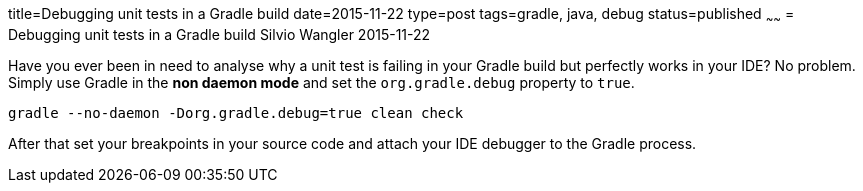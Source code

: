 title=Debugging unit tests in a Gradle build
date=2015-11-22
type=post
tags=gradle, java, debug
status=published
~~~~~~
= Debugging unit tests in a Gradle build
Silvio Wangler
2015-11-22

Have you ever been in need to analyse why a unit test is failing in your Gradle build but perfectly works in your IDE? No problem. Simply use Gradle in the *non daemon mode* and set the `org.gradle.debug` property to `true`.

    gradle --no-daemon -Dorg.gradle.debug=true clean check

After that set your breakpoints in your source code and attach your IDE debugger to the Gradle process.